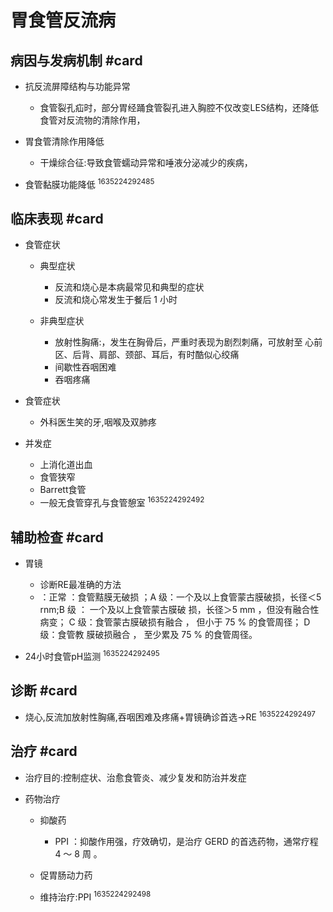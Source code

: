 * 胃食管反流病
  :PROPERTIES:
  :CUSTOM_ID: 胃食管反流病
  :ID:       20211122T213535.787454
  :END:
** 病因与发病机制 #card
   :PROPERTIES:
   :CUSTOM_ID: 病因与发病机制-card
   :END:

- 抗反流屏障结构与功能异常

  - 食管裂孔疝时，部分胃经踊食管裂孔进入胸腔不仅改变LES结构，还降低食管对反流物的清除作用，

- 胃食管清除作用降低

  - 干燥综合征:导致食管蠕动异常和唾液分泌减少的疾病，

- 食管黏膜功能降低 ^1635224292485

** 临床表现 #card
   :PROPERTIES:
   :CUSTOM_ID: 临床表现-card
   :END:

- 食管症状

  - 典型症状

    - 反流和烧心是本病最常见和典型的症状
    - 反流和烧心常发生于餐后 1 小时

  - 非典型症状

    - 放射性胸痛:，发生在胸骨后，严重时表现为剧烈刺痛，可放射至
      心前区、后背、肩部、颈部、耳后，有时酷似心绞痛
    - 间歇性吞咽困难
    - 吞咽疼痛

- 食管症状

  - 外科医生笑的牙,咽喉及双肺疼

- 并发症

  - 上消化道出血
  - 食管狭窄
  - Barrett食管
  - 一般无食管穿孔与食管憩室 ^1635224292492

** 辅助检查 #card
   :PROPERTIES:
   :CUSTOM_ID: 辅助检查-card
   :END:

- 胃镜

  - 诊断RE最准确的方法
  - ：正常 ：食管黠膜无破损 ；A 级：一个及以上食管蒙古膜破损，长径＜5
    rnm;B 级 ： 一个及以上食管蒙古膜破 损，长径＞5 mm
    ，但没有融合性病变； C 级：食管蒙古膜破损有融合 ， 但小于 75 %
    的食管周径； D 级：食管教 膜破损融合 ， 至少累及 75 % 的食管周径。

- 24小时食管pH监测 ^1635224292495

** 诊断 #card
   :PROPERTIES:
   :CUSTOM_ID: 诊断-card
   :END:

- 烧心,反流加放射性胸痛,吞咽困难及疼痛+胃镜确诊首选->RE ^1635224292497

** 治疗 #card
   :PROPERTIES:
   :CUSTOM_ID: 治疗-card
   :END:

- 治疗目的:控制症状、治愈食管炎、减少复发和防治并发症
- 药物治疗

  - 抑酸药

    - PPI ：抑酸作用强，疗效确切，是治疗 GERD 的首选药物，通常疗程 4 ～
      8 周 。

  - 促胃肠动力药
  - 维持治疗:PPI ^1635224292498
